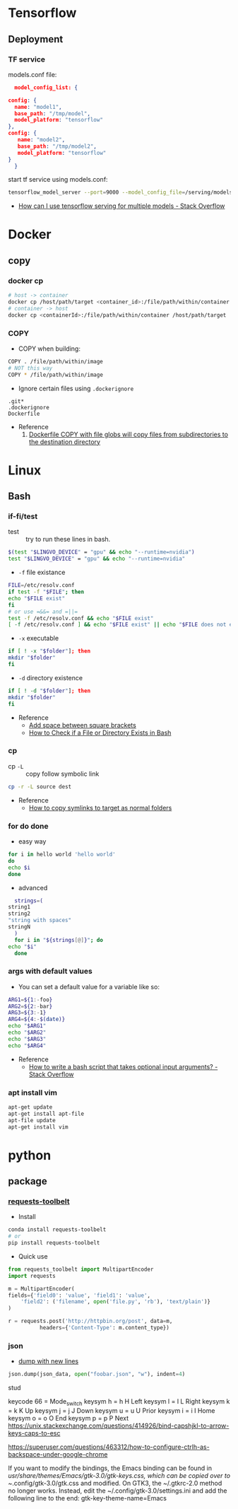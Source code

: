 * Tensorflow
** Deployment
*** TF service
    models.conf file:
    #+BEGIN_SRC json
      model_config_list: {

	config: {
	  name: "model1",
	  base_path: "/tmp/model",
	  model_platform: "tensorflow"
	},
	config: {
	   name: "model2",
	   base_path: "/tmp/model2",
	   model_platform: "tensorflow"
	}
      }
   #+END_SRC

   start tf service using models.conf:
   #+BEGIN_SRC bash
     tensorflow_model_server --port=9000 --model_config_file=/serving/models.conf
   #+END_SRC

    - [[https://stackoverflow.com/questions/45749024/how-can-i-use-tensorflow-serving-for-multiple-models][How can I use tensorflow serving for multiple models - Stack Overflow]]

* Docker
** copy
*** docker cp
    #+BEGIN_SRC bash
      # host -> container
      docker cp /host/path/target <container_id>:/file/path/within/container
      # container -> host
      docker cp <containerId>:/file/path/within/container /host/path/target
    #+END_SRC
*** COPY
    - COPY when building:
    #+begin_src bash
      COPY . /file/path/within/image
      # NOT this way
      COPY * /file/path/within/image
    #+end_src
    
    - Ignore certain files using =.dockerignore=
    #+begin_src text
      .git*
      .dockerignore
      Dockerfile
    #+end_src

    - Reference
      1. [[https://github.com/moby/moby/issues/15858][Dockerfile COPY with file globs will copy files from subdirectories to the destination directory]]
* Linux
** Bash
*** if-fi/test
    - test :: try to run these lines in bash.
   #+begin_src bash
     $(test "$LINGVO_DEVICE" = "gpu" && echo "--runtime=nvidia") 
     test "$LINGVO_DEVICE" = "gpu" && echo "--runtime=nvidia"
   #+end_src
   
   - =-f= file existance
   #+begin_src bash
     FILE=/etc/resolv.conf
     if test -f "$FILE"; then
	 echo "$FILE exist"
     fi
     # or use =&&= and =||=
     test -f /etc/resolv.conf && echo "$FILE exist"
     [ -f /etc/resolv.conf ] && echo "$FILE exist" || echo "$FILE does not exist"
   #+end_src
   
    - =-x= executable
   #+begin_src bash
     if [ ! -x "$folder"]; then
     mkdir "$folder"
     fi
   #+end_src
   
   - =-d= directory existence
   #+begin_src bash
     if [ ! -d "$folder"]; then
     mkdir "$folder"
     fi
   #+end_src
   
   - Reference
     - [[https://stackoverflow.com/questions/18119689/command-not-found-in-bashs-if-else-condition-when-using-d-dir][Add space between square brackets]]
     - [[https://linuxize.com/post/bash-check-le-exists/][How to Check if a File or Directory Exists in Bash]]
    
*** cp
    - cp =-L= :: copy follow symbolic link
    #+begin_src bash
      cp -r -L source dest
    #+end_src
    
    - Reference
      - [[https://superuser.com/questions/216919/how-to-copy-symlinks-to-target-as-normal-folders][How to copy symlinks to target as normal folders]]
       
*** for do done
    - easy way
    #+begin_src bash
      for i in hello world 'hello world'
      do
	  echo $i
      done
    #+end_src
    
    - advanced
    #+begin_src bash
      strings=(
	string1
	string2
	"string with spaces"
	stringN
      )
      for i in "${strings[@]}"; do
	echo "$i"
      done
    #+end_src

*** args with default values
    - You can set a default value for a variable like so:
    #+begin_src bash
      ARG1=${1:-foo}
      ARG2=${2:-bar}
      ARG3=${3:-1}
      ARG4=${4:-$(date)}
      echo "$ARG1"
      echo "$ARG2"
      echo "$ARG3"
      echo "$ARG4"
    #+end_src
    - Reference
      - [[https://stackoverflow.com/questions/9332802/how-to-write-a-bash-script-that-takes-optional-input-arguments][How to write a bash script that takes optional input arguments? - Stack Overflow]]
*** apt install vim
    #+BEGIN_SRC bash
      apt-get update
      apt-get install apt-file
      apt-file update
      apt-get install vim
    #+END_SRC
    
* python
** package
*** [[https://github.com/requests/toolbelt][requests-toolbelt]]
   - Install
   #+begin_src bash
     conda install requests-toolbelt
     # or
     pip install requests-toolbelt
   #+end_src
   
   - Quick use
   #+begin_src python
     from requests_toolbelt import MultipartEncoder
     import requests

     m = MultipartEncoder(
	 fields={'field0': 'value', 'field1': 'value',
		 'field2': ('filename', open('file.py', 'rb'), 'text/plain')}
	 )

     r = requests.post('http://httpbin.org/post', data=m,
		       headers={'Content-Type': m.content_type})
   #+end_src
*** json
    - [[https://codeyarns.com/2017/02/22/python-json-dump-misses-last-newline/][dump with new lines]]
    #+begin_src python
      json.dump(json_data, open("foobar.json", "w"), indent=4)
    #+end_src
    stud



    keycode 66 = Mode_switch
keysym h = h H Left
keysym l = l L Right
keysym k = k K Up
keysym j = j J Down
keysym u = u U Prior
keysym i = i I Home
keysym o = o O End
keysym p = p P Next
https://unix.stackexchange.com/questions/414926/bind-capshjkl-to-arrow-keys-caps-to-esc



https://superuser.com/questions/463312/how-to-configure-ctrlh-as-backspace-under-google-chrome


If you want to modify the bindings, the Emacs binding can be found in /usr/share/themes/Emacs/gtk-3.0/gtk-keys.css, which can be copied over to ~/.config/gtk-3.0/gtk.css and modified.
On GTK3, the ~/.gtkrc-2.0 method no longer works. Instead, edit the ~/.config/gtk-3.0/settings.ini and add the following line to the end:
gtk-key-theme-name=Emacs

